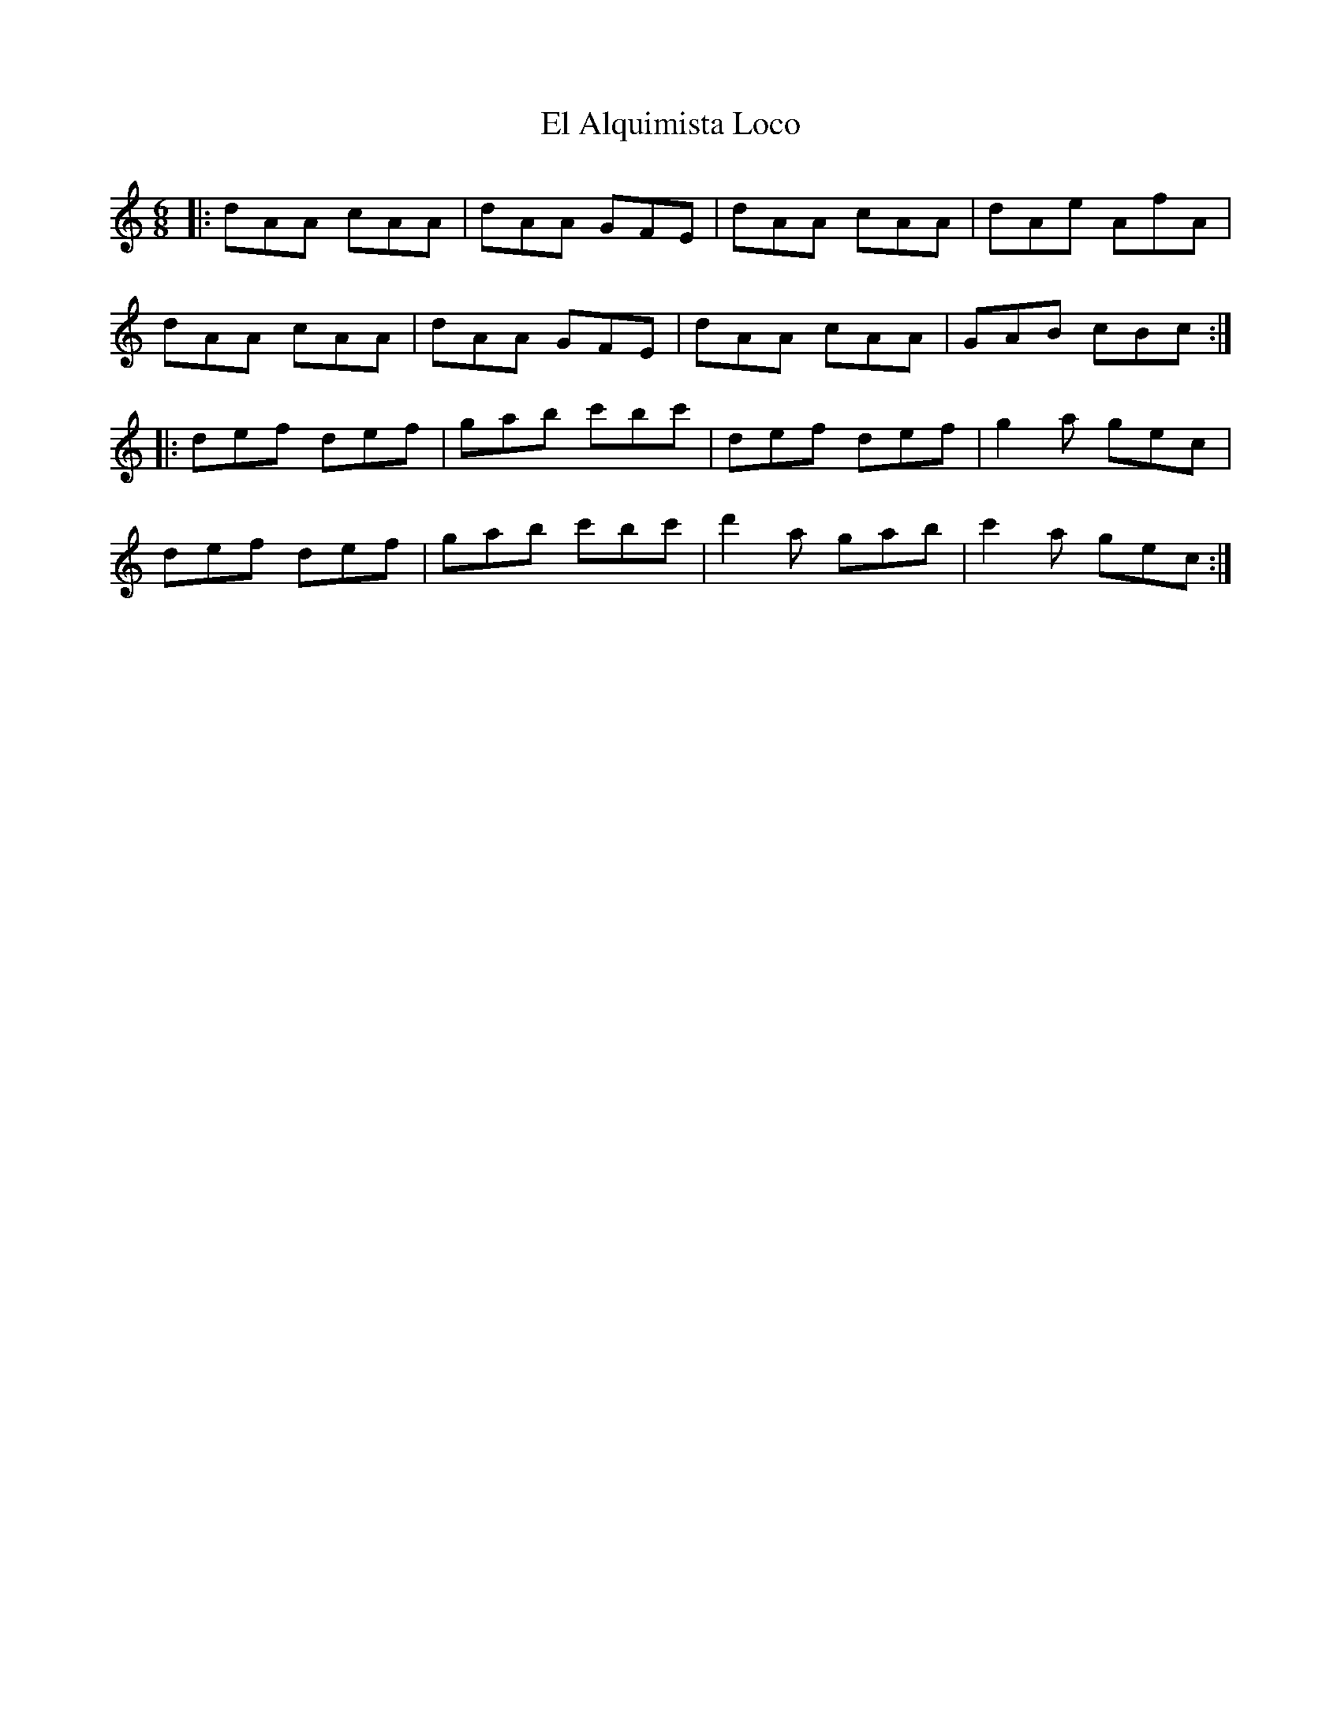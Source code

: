 X: 11710
T: El Alquimista Loco
R: jig
M: 6/8
K: Cmajor
|:dAA cAA|dAA GFE|dAA cAA|dAe AfA|
dAA cAA|dAA GFE|dAA cAA|GAB cBc:|
|:def def|gab c'bc'|def def|g2a gec|
def def|gab c'bc'|d'2a gab|c'2a gec:|

